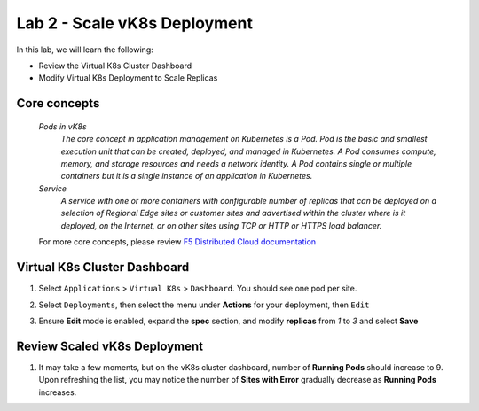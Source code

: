 Lab 2 - Scale vK8s Deployment
=============================

In this lab, we will learn the following:

•  Review the Virtual K8s Cluster Dashboard

•  Modify Virtual K8s Deployment to Scale Replicas

Core concepts
------------

   *Pods in vK8s*
      `The core concept in application management on Kubernetes is a Pod. Pod is the basic and smallest execution unit that can be created, deployed, and managed in Kubernetes. A Pod consumes compute, memory, and storage resources and needs a network identity. A Pod contains single or multiple containers but it is a single instance of an application in Kubernetes.`

   *Service*
      `A service with one or more containers with configurable number of replicas that can be deployed on a selection of Regional Edge sites or customer sites and advertised within the cluster where is it deployed, on the Internet, or on other sites using TCP or HTTP or HTTPS load balancer.`

   For more core concepts, please review `F5 Distributed Cloud documentation <https://docs.cloud.f5.com/docs/ves-concepts/dist-app-mgmt>`_

Virtual K8s Cluster Dashboard
-----------------------------

#. Select ``Applications`` > ``Virtual K8s`` > ``Dashboard``. You should see one pod per site.

   .. image:: ../images/13validate_vK8s_dashboard.png
      :width: 600pt

#. Select ``Deployments``, then select the menu under **Actions** for your deployment, then ``Edit``

   .. image:: ../images/14edit_deployment.png
      :width: 600pt

#. Ensure **Edit** mode is enabled, expand the **spec** section, and modify **replicas** from *1* to *3* and select **Save**

   .. image:: ../images/15modify_deployment_spec.png
      :width: 600pt

Review Scaled vK8s Deployment
-----------------------------

#. It may take a few moments, but on the vK8s cluster dashboard, number of **Running Pods** should increase to 9. Upon refreshing the list, you may notice the number of **Sites with Error** gradually decrease as **Running Pods** increases.

   .. image:: ../images/16review_scaled_deployment.png
      :width: 600pt

